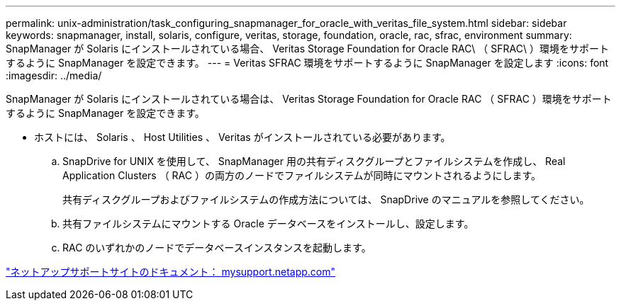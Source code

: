 ---
permalink: unix-administration/task_configuring_snapmanager_for_oracle_with_veritas_file_system.html 
sidebar: sidebar 
keywords: snapmanager, install, solaris, configure, veritas, storage, foundation, oracle, rac, sfrac, environment 
summary: SnapManager が Solaris にインストールされている場合、 Veritas Storage Foundation for Oracle RAC\ （ SFRAC\ ）環境をサポートするように SnapManager を設定できます。 
---
= Veritas SFRAC 環境をサポートするように SnapManager を設定します
:icons: font
:imagesdir: ../media/


[role="lead"]
SnapManager が Solaris にインストールされている場合は、 Veritas Storage Foundation for Oracle RAC （ SFRAC ）環境をサポートするように SnapManager を設定できます。

* ホストには、 Solaris 、 Host Utilities 、 Veritas がインストールされている必要があります。
+
.. SnapDrive for UNIX を使用して、 SnapManager 用の共有ディスクグループとファイルシステムを作成し、 Real Application Clusters （ RAC ）の両方のノードでファイルシステムが同時にマウントされるようにします。
+
共有ディスクグループおよびファイルシステムの作成方法については、 SnapDrive のマニュアルを参照してください。

.. 共有ファイルシステムにマウントする Oracle データベースをインストールし、設定します。
.. RAC のいずれかのノードでデータベースインスタンスを起動します。




http://mysupport.netapp.com/["ネットアップサポートサイトのドキュメント： mysupport.netapp.com"]
